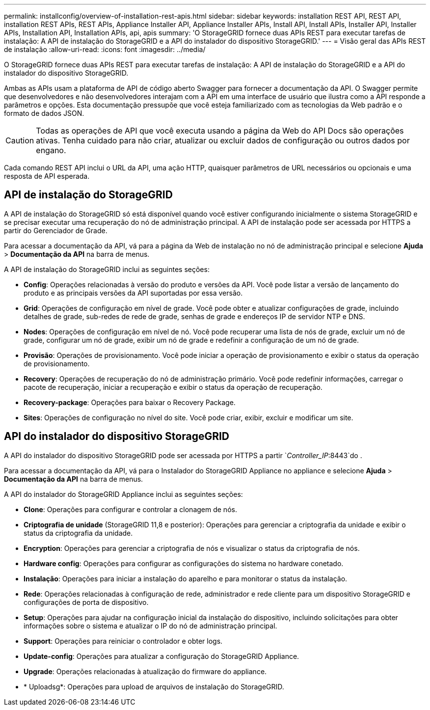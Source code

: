 ---
permalink: installconfig/overview-of-installation-rest-apis.html 
sidebar: sidebar 
keywords: installation REST API, REST API, installation REST APIs, REST APIs, Appliance Installer API, Appliance Installer APIs, Install API, Install APIs, Installer API, Installer APIs, Installation API, Installation APIs, api, apis 
summary: 'O StorageGRID fornece duas APIs REST para executar tarefas de instalação: A API de instalação do StorageGRID e a API do instalador do dispositivo StorageGRID.' 
---
= Visão geral das APIs REST de instalação
:allow-uri-read: 
:icons: font
:imagesdir: ../media/


[role="lead"]
O StorageGRID fornece duas APIs REST para executar tarefas de instalação: A API de instalação do StorageGRID e a API do instalador do dispositivo StorageGRID.

Ambas as APIs usam a plataforma de API de código aberto Swagger para fornecer a documentação da API. O Swagger permite que desenvolvedores e não desenvolvedores interajam com a API em uma interface de usuário que ilustra como a API responde a parâmetros e opções. Esta documentação pressupõe que você esteja familiarizado com as tecnologias da Web padrão e o formato de dados JSON.


CAUTION: Todas as operações de API que você executa usando a página da Web do API Docs são operações ativas. Tenha cuidado para não criar, atualizar ou excluir dados de configuração ou outros dados por engano.

Cada comando REST API inclui o URL da API, uma ação HTTP, quaisquer parâmetros de URL necessários ou opcionais e uma resposta de API esperada.



== API de instalação do StorageGRID

A API de instalação do StorageGRID só está disponível quando você estiver configurando inicialmente o sistema StorageGRID e se precisar executar uma recuperação do nó de administração principal. A API de instalação pode ser acessada por HTTPS a partir do Gerenciador de Grade.

Para acessar a documentação da API, vá para a página da Web de instalação no nó de administração principal e selecione *Ajuda* > *Documentação da API* na barra de menus.

A API de instalação do StorageGRID inclui as seguintes seções:

* *Config*: Operações relacionadas à versão do produto e versões da API. Você pode listar a versão de lançamento do produto e as principais versões da API suportadas por essa versão.
* *Grid*: Operações de configuração em nível de grade. Você pode obter e atualizar configurações de grade, incluindo detalhes de grade, sub-redes de rede de grade, senhas de grade e endereços IP de servidor NTP e DNS.
* *Nodes*: Operações de configuração em nível de nó. Você pode recuperar uma lista de nós de grade, excluir um nó de grade, configurar um nó de grade, exibir um nó de grade e redefinir a configuração de um nó de grade.
* *Provisão*: Operações de provisionamento. Você pode iniciar a operação de provisionamento e exibir o status da operação de provisionamento.
* *Recovery*: Operações de recuperação do nó de administração primário. Você pode redefinir informações, carregar o pacote de recuperação, iniciar a recuperação e exibir o status da operação de recuperação.
* *Recovery-package*: Operações para baixar o Recovery Package.
* *Sites*: Operações de configuração no nível do site. Você pode criar, exibir, excluir e modificar um site.




== API do instalador do dispositivo StorageGRID

A API do instalador do dispositivo StorageGRID pode ser acessada por HTTPS a partir `_Controller_IP_:8443`do .

Para acessar a documentação da API, vá para o Instalador do StorageGRID Appliance no appliance e selecione *Ajuda* > *Documentação da API* na barra de menus.

A API do instalador do StorageGRID Appliance inclui as seguintes seções:

* *Clone*: Operações para configurar e controlar a clonagem de nós.
* *Criptografia de unidade* (StorageGRID 11,8 e posterior): Operações para gerenciar a criptografia da unidade e exibir o status da criptografia da unidade.
* *Encryption*: Operações para gerenciar a criptografia de nós e visualizar o status da criptografia de nós.
* *Hardware config*: Operações para configurar as configurações do sistema no hardware conetado.
* *Instalação*: Operações para iniciar a instalação do aparelho e para monitorar o status da instalação.
* *Rede*: Operações relacionadas à configuração de rede, administrador e rede cliente para um dispositivo StorageGRID e configurações de porta de dispositivo.
* *Setup*: Operações para ajudar na configuração inicial da instalação do dispositivo, incluindo solicitações para obter informações sobre o sistema e atualizar o IP do nó de administração principal.
* *Support*: Operações para reiniciar o controlador e obter logs.
* *Update-config*: Operações para atualizar a configuração do StorageGRID Appliance.
* *Upgrade*: Operações relacionadas à atualização do firmware do appliance.
* * Uploadsg*: Operações para upload de arquivos de instalação do StorageGRID.

